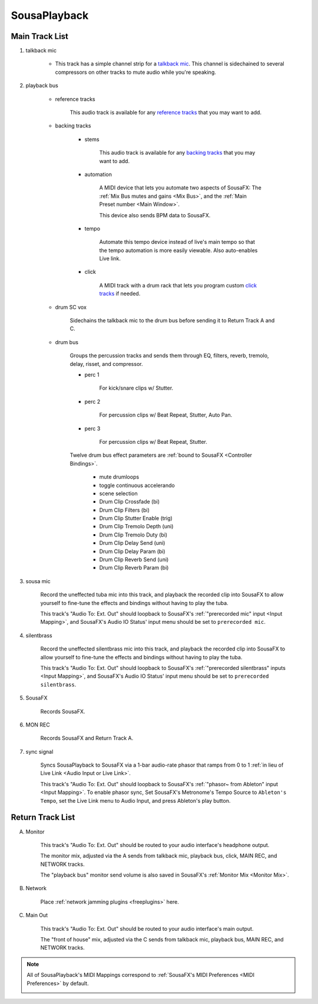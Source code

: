 SousaPlayback
=============

.. _SousaPlaybackTemplate:

.. image:: media/SousaPlaybacktemplate.png
   :width: 100%
   :align: center
   :alt: SousaPlaybacktemplate

Main Track List
---------------

1. talkback mic

	- This track has a simple channel strip for a `talkback mic <https://www.sweetwater.com/insync/talkback-mic/>`_. This channel is sidechained to several compressors on other tracks to mute audio while you're speaking. 

2. playback bus

	- reference tracks

			This audio track is available for any `reference tracks <https://www.sweetwater.com/insync/reference-track/>`_ that you may want to add.

	- backing tracks

		- stems

			This audio track is available for any `backing tracks <https://www.jamzone.com/blog/1234-great-performance-thorough-practice-the-pros-of-using-backing-tracks-as-a-musician.html>`_ that you may want to add.

		- automation

			A MIDI device that lets you automate two aspects of SousaFX: 
			The :ref:`Mix Bus mutes and gains <Mix Bus>`, and 
			the :ref:`Main Preset number <Main Window>`.

			This device also sends BPM data to SousaFX.

		- tempo

			Automate this tempo device instead of live's main tempo so that the tempo automation is more easily viewable. Also auto-enables Live link.

		- click

			A MIDI track with a drum rack that lets you program custom `click tracks <https://www.sweetwater.com/insync/click-track/>`_ if needed.

	- drum SC vox

		Sidechains the talkback mic to the drum bus before sending it to Return Track A and C.

	- drum bus

		Groups the percussion tracks and sends them through EQ, filters, reverb, tremolo, delay, risset, and compressor.

		- perc 1

			For kick/snare clips w/ Stutter.

		- perc 2

			For percussion clips w/ Beat Repeat, Stutter, Auto Pan.

		- perc 3

			For percussion clips w/ Beat Repeat, Stutter.

		Twelve drum bus effect parameters are :ref:`bound to SousaFX <Controller Bindings>`. 

			- mute drumloops

			- toggle continuous accelerando

			- scene selection

			- Drum Clip Crossfade (bi)

			- Drum Clip Filters (bi)

			- Drum Clip Stutter Enable (trig)

			- Drum Clip Tremolo Depth (uni)

			- Drum Clip Tremolo Duty (bi)

			- Drum Clip Delay Send (uni)

			- Drum Clip Delay Param (bi)

			- Drum Clip Reverb Send (uni)

			- Drum Clip Reverb Param (bi)

3. sousa mic

	Record the uneffected tuba mic into this track, and playback the recorded clip into SousaFX to allow yourself to fine-tune the effects and bindings without having to play the tuba.

	This track's "Audio To: Ext. Out" should loopback to SousaFX's :ref:`"prerecorded mic" input <Input Mapping>`, and SousaFX's Audio IO Status' input menu should be set to ``prerecorded mic``.

4. silentbrass

	Record the uneffected silentbrass mic into this track, and playback the recorded clip into SousaFX to allow yourself to fine-tune the effects and bindings without having to play the tuba.

	This track's "Audio To: Ext. Out" should loopback to SousaFX's :ref:`"prerecorded silentbrass" inputs <Input Mapping>`, and SousaFX's Audio IO Status' input menu should be set to ``prerecorded silentbrass``.

5. SousaFX

	Records SousaFX.

6. MON REC

	Records SousaFX and Return Track A.

7. sync signal

	Syncs SousaPlayback to SousaFX via a 1-bar audio-rate phasor that ramps from 0 to 1 :ref:`in lieu of Live Link <Audio Input or Live Link>`.

	This track's "Audio To: Ext. Out" should loopback to SousaFX's :ref:`"phasor~ from Ableton" input <Input Mapping>`. To enable phasor sync, Set SousaFX's Metronome's Tempo Source to ``Ableton's Tempo``, set the Live Link menu to Audio Input, and press Ableton's play button.

Return Track List
-----------------

A. Monitor 

	This track's "Audio To: Ext. Out" should be routed to your audio interface's headphone output.

	The monitor mix, adjusted via the A sends from talkback mic, playback bus, click, MAIN REC, and NETWORK tracks.

	The "playback bus" monitor send volume is also saved in SousaFX's :ref:`Monitor Mix <Monitor Mix>`.

.. _NETWORK:

B. Network

	Place :ref:`network jamming plugins <freeplugins>` here.

C. Main Out

	This track's "Audio To: Ext. Out" should be routed to your audio interface's main output.

	The "front of house" mix, adjusted via the C sends from talkback mic, playback bus, MAIN REC, and NETWORK tracks.

.. _sousaPlaybackMIDI:

.. note::

	All of SousaPlayback's MIDI Mappings correspond to :ref:`SousaFX's MIDI Preferences <MIDI Preferences>` by default.

	.. image:: media/SousaPlaybacktemplateMIDI.png
	   :width: 95%
	   :align: center
	   :alt: SousaPlayback template MIDI
